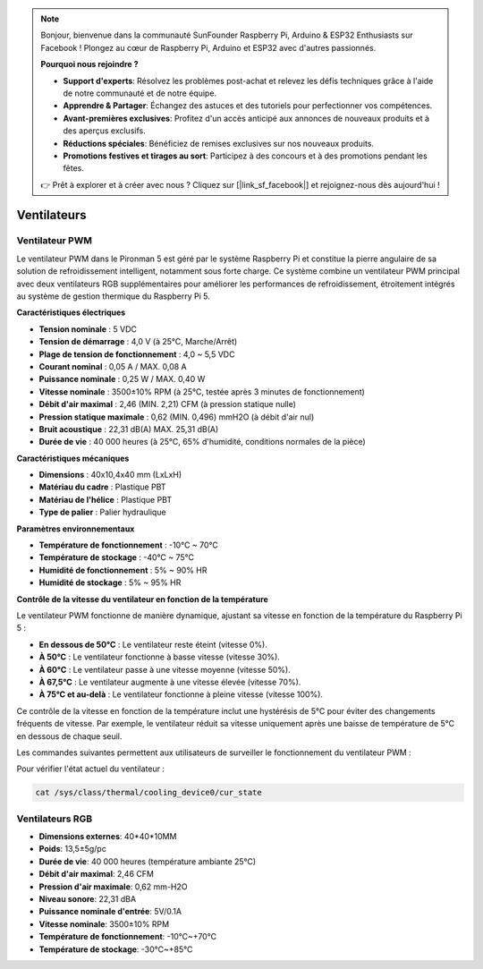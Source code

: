 .. note::

    Bonjour, bienvenue dans la communauté SunFounder Raspberry Pi, Arduino & ESP32 Enthusiasts sur Facebook ! Plongez au cœur de Raspberry Pi, Arduino et ESP32 avec d'autres passionnés.

    **Pourquoi nous rejoindre ?**

    - **Support d'experts**: Résolvez les problèmes post-achat et relevez les défis techniques grâce à l'aide de notre communauté et de notre équipe.
    - **Apprendre & Partager**: Échangez des astuces et des tutoriels pour perfectionner vos compétences.
    - **Avant-premières exclusives**: Profitez d'un accès anticipé aux annonces de nouveaux produits et à des aperçus exclusifs.
    - **Réductions spéciales**: Bénéficiez de remises exclusives sur nos nouveaux produits.
    - **Promotions festives et tirages au sort**: Participez à des concours et à des promotions pendant les fêtes.

    👉 Prêt à explorer et à créer avec nous ? Cliquez sur [|link_sf_facebook|] et rejoignez-nous dès aujourd'hui !

Ventilateurs
================

Ventilateur PWM
-----------------

Le ventilateur PWM dans le Pironman 5 est géré par le système Raspberry Pi et constitue la pierre angulaire de sa solution de refroidissement intelligent, notamment sous forte charge. Ce système combine un ventilateur PWM principal avec deux ventilateurs RGB supplémentaires pour améliorer les performances de refroidissement, étroitement intégrés au système de gestion thermique du Raspberry Pi 5.  

.. image:: img/fan_tower_cooler.png  
  :width: 600  
  :align: center  

**Caractéristiques électriques**

* **Tension nominale** : 5 VDC  
* **Tension de démarrage** : 4,0 V (à 25°C, Marche/Arrêt)  
* **Plage de tension de fonctionnement** : 4,0 ~ 5,5 VDC  
* **Courant nominal** : 0,05 A / MAX. 0,08 A  
* **Puissance nominale** : 0,25 W / MAX. 0,40 W  
* **Vitesse nominale** : 3500±10% RPM (à 25°C, testée après 3 minutes de fonctionnement)  
* **Débit d'air maximal** : 2,46 (MIN. 2,21) CFM (à pression statique nulle)  
* **Pression statique maximale** : 0,62 (MIN. 0,496) mmH2O (à débit d'air nul)  
* **Bruit acoustique** : 22,31 dB(A) MAX. 25,31 dB(A)  
* **Durée de vie** : 40 000 heures (à 25°C, 65% d'humidité, conditions normales de la pièce)  

**Caractéristiques mécaniques**

* **Dimensions** : 40x10,4x40 mm (LxLxH)  
* **Matériau du cadre** : Plastique PBT  
* **Matériau de l'hélice** : Plastique PBT  
* **Type de palier** : Palier hydraulique  

**Paramètres environnementaux**

* **Température de fonctionnement** : -10°C ~ 70°C  
* **Température de stockage** : -40°C ~ 75°C  
* **Humidité de fonctionnement** : 5% ~ 90% HR  
* **Humidité de stockage** : 5% ~ 95% HR  

**Contrôle de la vitesse du ventilateur en fonction de la température**  

Le ventilateur PWM fonctionne de manière dynamique, ajustant sa vitesse en fonction de la température du Raspberry Pi 5 :  

* **En dessous de 50°C** : Le ventilateur reste éteint (vitesse 0%).  
* **À 50°C** : Le ventilateur fonctionne à basse vitesse (vitesse 30%).  
* **À 60°C** : Le ventilateur passe à une vitesse moyenne (vitesse 50%).  
* **À 67,5°C** : Le ventilateur augmente à une vitesse élevée (vitesse 70%).  
* **À 75°C et au-delà** : Le ventilateur fonctionne à pleine vitesse (vitesse 100%).  

Ce contrôle de la vitesse en fonction de la température inclut une hystérésis de 5°C pour éviter des changements fréquents de vitesse. Par exemple, le ventilateur réduit sa vitesse uniquement après une baisse de température de 5°C en dessous de chaque seuil.  

Les commandes suivantes permettent aux utilisateurs de surveiller le fonctionnement du ventilateur PWM :  

Pour vérifier l'état actuel du ventilateur :  

.. code-block:: shell

  cat /sys/class/thermal/cooling_device0/cur_state

Ventilateurs RGB
---------------------

.. image:: img/size_fan.png

* **Dimensions externes**: 40*40*10MM
* **Poids**: 13,5±5g/pc
* **Durée de vie**: 40 000 heures (température ambiante 25°C)
* **Débit d'air maximal**: 2,46 CFM
* **Pression d'air maximale**: 0,62 mm-H2O
* **Niveau sonore**: 22,31 dBA
* **Puissance nominale d'entrée**: 5V/0.1A
* **Vitesse nominale**: 3500±10% RPM
* **Température de fonctionnement**: -10℃~+70℃
* **Température de stockage**: -30℃~+85℃
